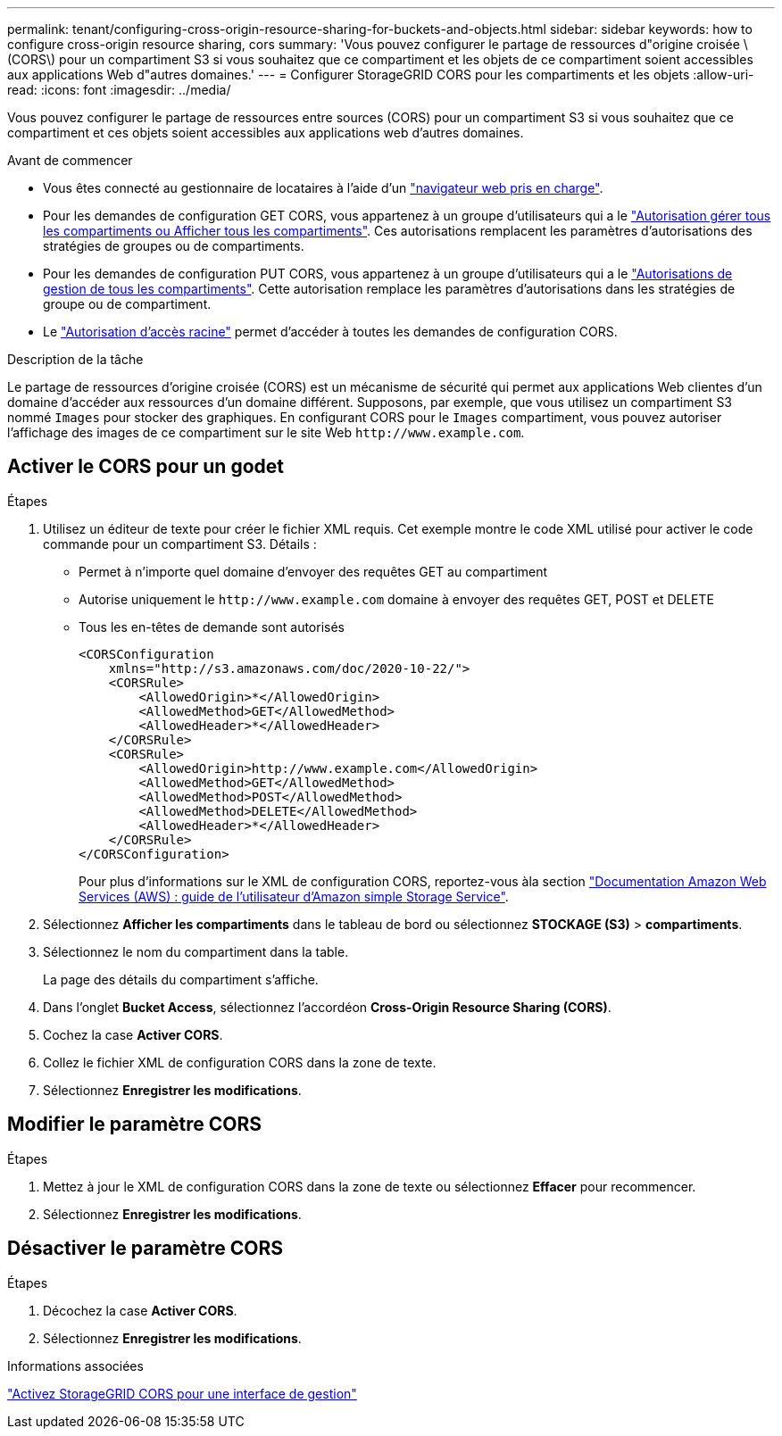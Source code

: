 ---
permalink: tenant/configuring-cross-origin-resource-sharing-for-buckets-and-objects.html 
sidebar: sidebar 
keywords: how to configure cross-origin resource sharing, cors 
summary: 'Vous pouvez configurer le partage de ressources d"origine croisée \(CORS\) pour un compartiment S3 si vous souhaitez que ce compartiment et les objets de ce compartiment soient accessibles aux applications Web d"autres domaines.' 
---
= Configurer StorageGRID CORS pour les compartiments et les objets
:allow-uri-read: 
:icons: font
:imagesdir: ../media/


[role="lead"]
Vous pouvez configurer le partage de ressources entre sources (CORS) pour un compartiment S3 si vous souhaitez que ce compartiment et ces objets soient accessibles aux applications web d'autres domaines.

.Avant de commencer
* Vous êtes connecté au gestionnaire de locataires à l'aide d'un link:../admin/web-browser-requirements.html["navigateur web pris en charge"].
* Pour les demandes de configuration GET CORS, vous appartenez à un groupe d'utilisateurs qui a le link:tenant-management-permissions.html["Autorisation gérer tous les compartiments ou Afficher tous les compartiments"]. Ces autorisations remplacent les paramètres d'autorisations des stratégies de groupes ou de compartiments.
* Pour les demandes de configuration PUT CORS, vous appartenez à un groupe d'utilisateurs qui a le link:tenant-management-permissions.html["Autorisations de gestion de tous les compartiments"]. Cette autorisation remplace les paramètres d'autorisations dans les stratégies de groupe ou de compartiment.
* Le link:tenant-management-permissions.html["Autorisation d'accès racine"] permet d'accéder à toutes les demandes de configuration CORS.


.Description de la tâche
Le partage de ressources d'origine croisée (CORS) est un mécanisme de sécurité qui permet aux applications Web clientes d'un domaine d'accéder aux ressources d'un domaine différent. Supposons, par exemple, que vous utilisez un compartiment S3 nommé `Images` pour stocker des graphiques. En configurant CORS pour le `Images` compartiment, vous pouvez autoriser l'affichage des images de ce compartiment sur le site Web `+http://www.example.com+`.



== Activer le CORS pour un godet

.Étapes
. Utilisez un éditeur de texte pour créer le fichier XML requis. Cet exemple montre le code XML utilisé pour activer le code commande pour un compartiment S3. Détails :
+
** Permet à n'importe quel domaine d'envoyer des requêtes GET au compartiment
** Autorise uniquement le `+http://www.example.com+` domaine à envoyer des requêtes GET, POST et DELETE
** Tous les en-têtes de demande sont autorisés
+
[listing]
----
<CORSConfiguration
    xmlns="http://s3.amazonaws.com/doc/2020-10-22/">
    <CORSRule>
        <AllowedOrigin>*</AllowedOrigin>
        <AllowedMethod>GET</AllowedMethod>
        <AllowedHeader>*</AllowedHeader>
    </CORSRule>
    <CORSRule>
        <AllowedOrigin>http://www.example.com</AllowedOrigin>
        <AllowedMethod>GET</AllowedMethod>
        <AllowedMethod>POST</AllowedMethod>
        <AllowedMethod>DELETE</AllowedMethod>
        <AllowedHeader>*</AllowedHeader>
    </CORSRule>
</CORSConfiguration>
----
+
Pour plus d'informations sur le XML de configuration CORS, reportez-vous àla section http://docs.aws.amazon.com/AmazonS3/latest/dev/Welcome.html["Documentation Amazon Web Services (AWS) : guide de l'utilisateur d'Amazon simple Storage Service"^].



. Sélectionnez *Afficher les compartiments* dans le tableau de bord ou sélectionnez *STOCKAGE (S3)* > *compartiments*.
. Sélectionnez le nom du compartiment dans la table.
+
La page des détails du compartiment s'affiche.

. Dans l'onglet *Bucket Access*, sélectionnez l'accordéon *Cross-Origin Resource Sharing (CORS)*.
. Cochez la case *Activer CORS*.
. Collez le fichier XML de configuration CORS dans la zone de texte.
. Sélectionnez *Enregistrer les modifications*.




== Modifier le paramètre CORS

.Étapes
. Mettez à jour le XML de configuration CORS dans la zone de texte ou sélectionnez *Effacer* pour recommencer.
. Sélectionnez *Enregistrer les modifications*.




== Désactiver le paramètre CORS

.Étapes
. Décochez la case *Activer CORS*.
. Sélectionnez *Enregistrer les modifications*.


.Informations associées
link:enable-cross-origin-resource-sharing-for-management-interface.html["Activez StorageGRID CORS pour une interface de gestion"]
